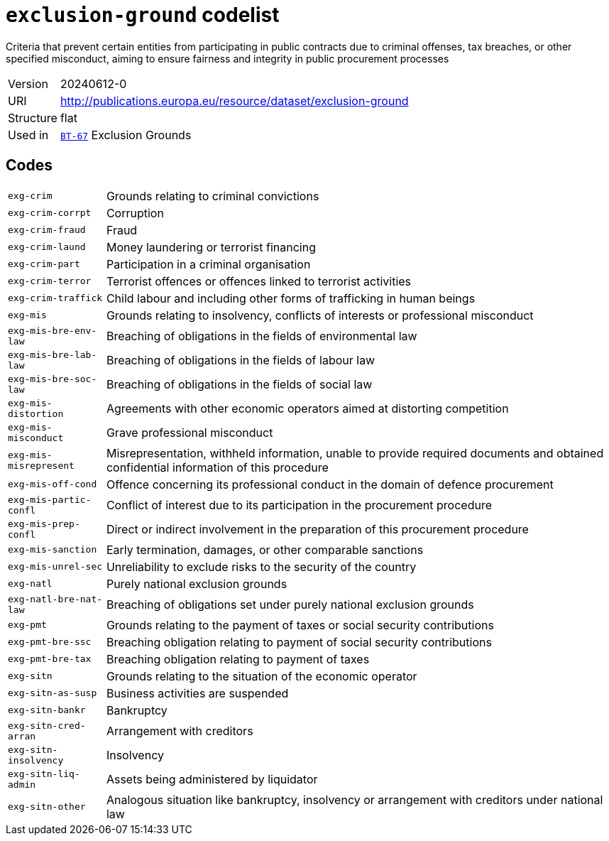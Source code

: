 = `exclusion-ground` codelist
:navtitle: Codelists

Criteria that prevent certain entities from participating in public contracts due to criminal offenses, tax breaches, or other specified misconduct, aiming to ensure fairness and integrity in public procurement processes
[horizontal]
Version:: 20240612-0
URI:: http://publications.europa.eu/resource/dataset/exclusion-ground
Structure:: flat
Used in:: xref:business-terms/BT-67.adoc[`BT-67`] Exclusion Grounds

== Codes
[horizontal]
  `exg-crim`::: Grounds relating to criminal convictions
  `exg-crim-corrpt`::: Corruption
  `exg-crim-fraud`::: Fraud
  `exg-crim-laund`::: Money laundering or terrorist financing
  `exg-crim-part`::: Participation in a criminal organisation
  `exg-crim-terror`::: Terrorist offences or offences linked to terrorist activities
  `exg-crim-traffick`::: Child labour and including other forms of trafficking in human beings
  `exg-mis`::: Grounds relating to insolvency, conflicts of interests or professional misconduct
  `exg-mis-bre-env-law`::: Breaching of obligations in the fields of environmental law
  `exg-mis-bre-lab-law`::: Breaching of obligations in the fields of labour law
  `exg-mis-bre-soc-law`::: Breaching of obligations in the fields of social law
  `exg-mis-distortion`::: Agreements with other economic operators aimed at distorting competition
  `exg-mis-misconduct`::: Grave professional misconduct
  `exg-mis-misrepresent`::: Misrepresentation, withheld information, unable to provide required documents and obtained confidential information of this procedure
  `exg-mis-off-cond`::: Offence concerning its professional conduct in the domain of defence procurement
  `exg-mis-partic-confl`::: Conflict of interest due to its participation in the procurement procedure
  `exg-mis-prep-confl`::: Direct or indirect involvement in the preparation of this procurement procedure
  `exg-mis-sanction`::: Early termination, damages, or other comparable sanctions
  `exg-mis-unrel-sec`::: Unreliability to exclude risks to the security of the country
  `exg-natl`::: Purely national exclusion grounds
  `exg-natl-bre-nat-law`::: Breaching of obligations set under purely national exclusion grounds
  `exg-pmt`::: Grounds relating to the payment of taxes or social security contributions 
  `exg-pmt-bre-ssc`::: Breaching obligation relating to payment of social security contributions
  `exg-pmt-bre-tax`::: Breaching obligation relating to payment of taxes
  `exg-sitn`::: Grounds relating to the situation of the economic operator
  `exg-sitn-as-susp`::: Business activities are suspended
  `exg-sitn-bankr`::: Bankruptcy
  `exg-sitn-cred-arran`::: Arrangement with creditors
  `exg-sitn-insolvency`::: Insolvency
  `exg-sitn-liq-admin`::: Assets being administered by liquidator
  `exg-sitn-other`::: Analogous situation like bankruptcy, insolvency or arrangement with creditors under national law
